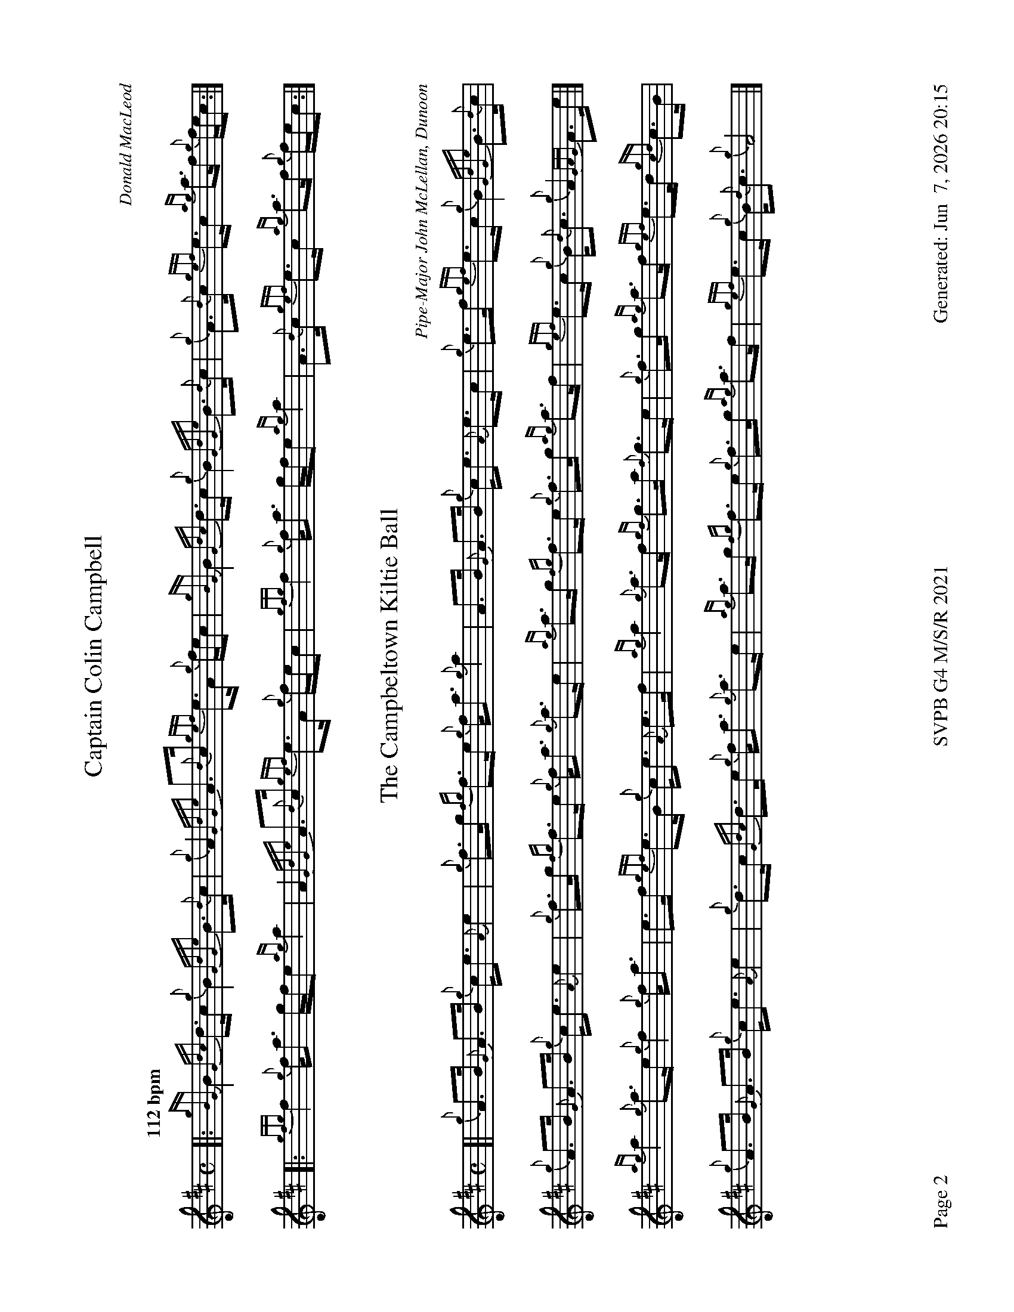 %abc-2.2
I:abc-include style.abh
%%footer "Page $P	SVPB G4 M/S/R 2021	Generated: $D"
%%newpage 2
%%landscape 1
X:2
T:Captain Colin Campbell
R:Strathspey
C:Donald MacLeod
M:C
L:1/8
Q:"112 bpm"
K:D
[|: {gBG}B2 {Gdc}d>c {g}B2 {GdGe}B>{d}c | {g}A2 {GdGe}A>{d}c {gef}e>A {g}f/e/c | {gBG}B2 {Gdc}d>c {g}B2 {GdGe}B>{d}c | {g}A>{d}c {gef}e>c {ag}a>f {g}f/e/c :|]
[|: {gfg}f2 {g}f<a g/f/e {ag}a2 | A2 {GdGe}A>{d}c {gef}e>A {g}f/e/c | {gfg}f2 {g}f<a g/f/e {ag}a2 | A>{d}c {gef}e>c {ag}a>f {g}f/e/c :|]
X:3
T:The Campbeltown Kiltie Ball
R:Strathspey
C:Pipe-Major John McLellan, Dunoon
M:C
L:1/8
K:D
[| {g}A>B {G}A>B {g}c<e {A}e2 | {g}f>g {fg}f>e {g}f<a {g}a2 | A>B {G}A>B {g}c<e {A}e>c | {g}e>f {gef}e>c {g}B2 {GdGe}B>{d}c | 
{g}A>B {G}A>B {g}c<e {A}e2 | {g}f>g {fg}f>e {g}f<a {g}a>e | {ag}a>g {fg}f>e {g}f>g {ag}a>f | {gef}e>c {g}B<{d}c {g}A2 {GAG}A>e |]
{ag}a2 {g}a>e {g}f2 {g}f<a | e>f {gef}e>B {g}c<e {A}e>f | {ag}a2 {g}a>f {gf}g>a {f}g>e | {g}f>g {ag}a>f {gef}e>d {gcd}c>B |
{g}A>B {G}A>B {g}c<e {A}e2 | {g}d>c {Gdc}d>e {g}f<a {g}a>e | {ag}a>g {fg}f>e {g}f>g {ag}a>f | {gef}e>c {g}B<{d}c {g}A4 |]
X:4
T:MacKay from Skye
C:Roderick Campbell
R:Reel
M:C|
L:1/8
Q:"148 bpm"
K:D
[|: {gcd}c2 {g}e>c {g}A>{d}A{e}A>a | {cd}c2 {g}e>c {g}e>fa>e | {gcd}c2 {g}e>c {g}A>{d}A{e}A>g | {a}B>{d}G{e}G>{d}B {a}g>e{g}d>B :|]
[|: {g}A<{d}A a>g {ag}a2 e>f | {ag}a2 e>c {g}A<{d}A {g}e>c | {g}A<{d}A a>g {ag}a2 e>f | {gf}g2 {a}d>B {g}G<{d}G {g}d>B :|]
|| {gef}e2 {g}A>{d}c {g}A>{d}A{e}A>{d}c | {gef}e2 {g}A>{d}c {gef}e>Aa>f | {gef}e2 {g}A>{d}c {g}A>{d}A{e}A>g | {a}B>{d}G{e}G>{d}B {a}g>e{g}d>B |
{gef}e2 {g}A>{d}c {g}A>{d}A{e}A>{d}c | {gef}e2 {g}A>{d}c {gef}e>Aa>f | {gef}e2 {g}A>{d}c {g}A<{d}A {g}c<{d}A | {g}B>{d}G{e}G>{d}B {a}g>e{g}d>B ||
|| {ag}a2 {ef}e>c {g}e>fa>e | {g}c>{d}A{e}A>{d}c a>f{gef}e>c | {ag}a2 {ef}e>c {g}e>f{a}g>d | {g}B>{d}G{e}G>{d}B {a}g>e{g}d>B |
{ag}a2 {ef}e>c {g}e>fa>e | {g}c>{d}A{e}A>{d}c a>f{gef}e>c | a>e{A}e>a g>e{g}f>d | {g}B>{d}G{e}G>{d}B {a}g>e{g}d>B ||
